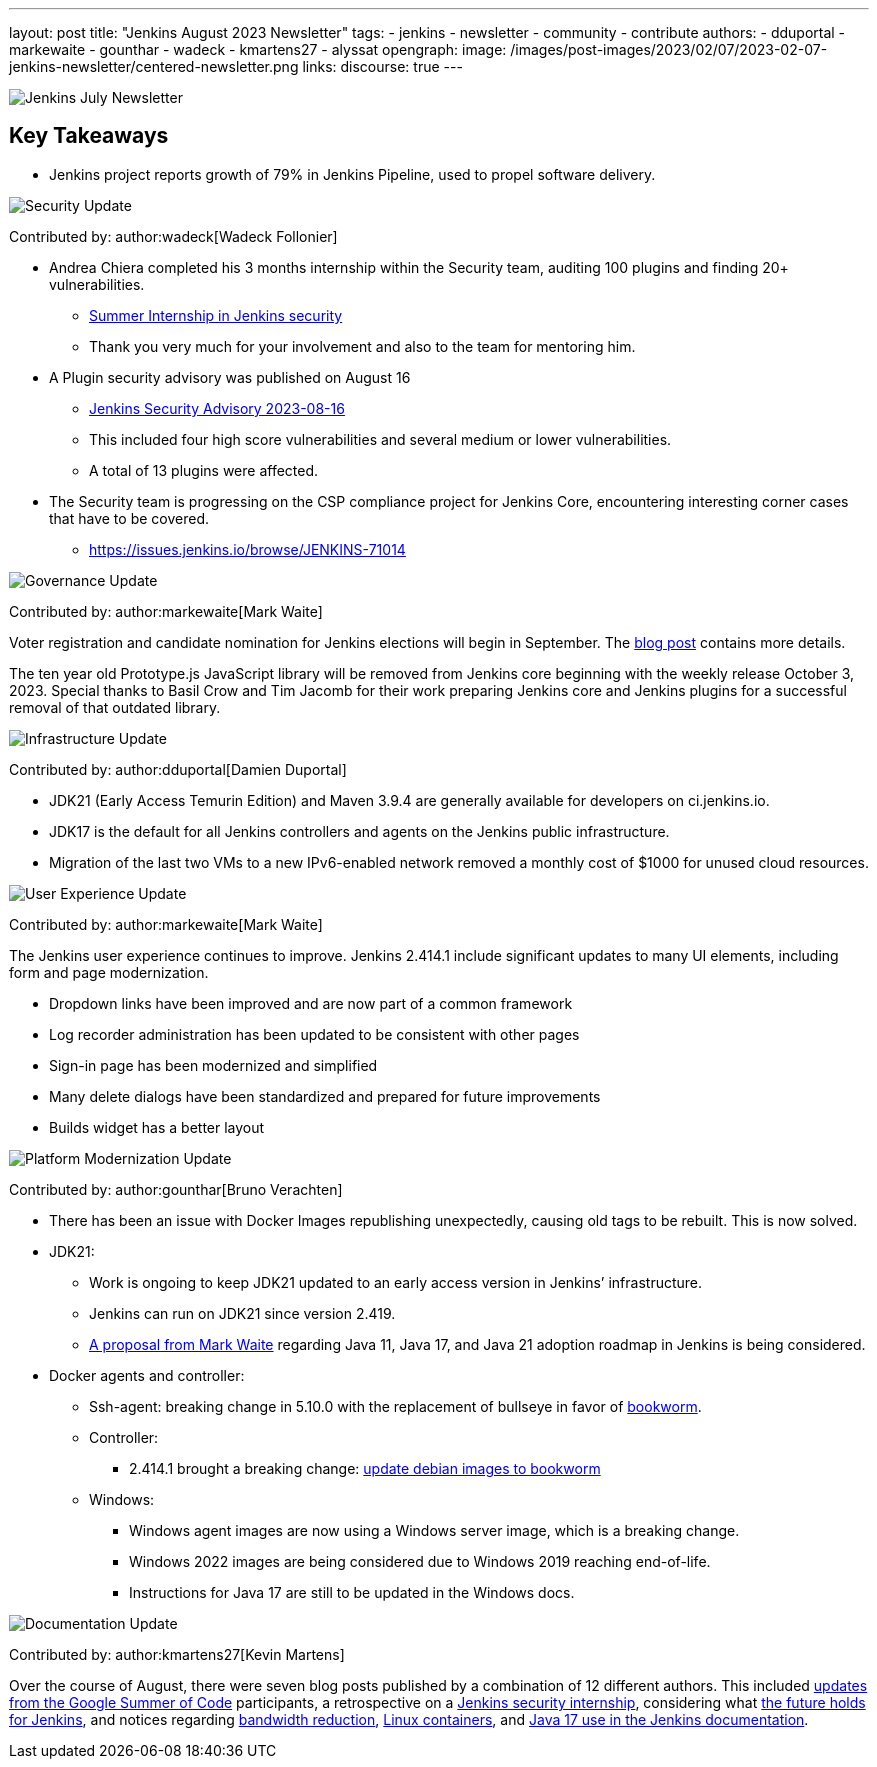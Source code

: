 ---
layout: post
title: "Jenkins August 2023 Newsletter"
tags:
- jenkins
- newsletter
- community
- contribute
authors:
- dduportal
- markewaite
- gounthar
- wadeck
- kmartens27
- alyssat
opengraph:
  image: /images/post-images/2023/02/07/2023-02-07-jenkins-newsletter/centered-newsletter.png
links:
discourse: true
---

image:/images/post-images/2023/02/07/2023-02-07-jenkins-newsletter/centered-newsletter.png[Jenkins July Newsletter]

== Key Takeaways

* Jenkins project reports growth of 79% in Jenkins Pipeline, used to propel software delivery.

[[security-fixes]]
image:/images/post-images/2023/01/12/jenkins-newsletter/security.png[Security Update]

Contributed by: author:wadeck[Wadeck Follonier]

* Andrea Chiera completed his 3 months internship within the Security team, auditing 100 plugins and finding 20+ vulnerabilities.
** link:/blog/2023/08/23/summer-internship-in-jenkins-security/[Summer Internship in Jenkins security]
** Thank you very much for your involvement and also to the team for mentoring him.
* A Plugin security advisory was published on August 16
** link:/security/advisory/2023-08-16/[Jenkins Security Advisory 2023-08-16]
** This included four high score vulnerabilities and several medium or lower vulnerabilities.
** A total of 13 plugins were affected.
* The Security team is progressing on the CSP compliance project for Jenkins Core, encountering interesting corner cases that have to be covered.
** link:https://issues.jenkins.io/browse/JENKINS-71014[https://issues.jenkins.io/browse/JENKINS-71014]

[[Governance]]
image:/images/post-images/2023/01/12/jenkins-newsletter/governance.png[Governance Update]

Contributed by: author:markewaite[Mark Waite]

Voter registration and candidate nomination for Jenkins elections will begin in September.
The link:/blog/2023/09/18/board-officer-election-announcement/[blog post] contains more details.

The ten year old Prototype.js JavaScript library will be removed from Jenkins core beginning with the weekly release October 3, 2023.
Special thanks to Basil Crow and Tim Jacomb for their work preparing Jenkins core and Jenkins plugins for a successful removal of that outdated library.

[[infrastructure]]
image:/images/post-images/2023/01/12/jenkins-newsletter/infrastructure.png[Infrastructure Update]

Contributed by: author:dduportal[Damien Duportal]

* JDK21 (Early Access Temurin Edition) and Maven 3.9.4 are generally available for developers on ci.jenkins.io.
* JDK17 is the default for all Jenkins controllers and agents on the Jenkins public infrastructure.
* Migration of the last two VMs to a new IPv6-enabled network removed a monthly cost of $1000 for unused cloud resources.

[[modern-ui]]
image:/images/post-images/2023/01/12/jenkins-newsletter/ui_ux.png[User Experience Update]

Contributed by: author:markewaite[Mark Waite]

The Jenkins user experience continues to improve.
Jenkins 2.414.1 include significant updates to many UI elements, including form and page modernization.

* Dropdown links have been improved and are now part of a common framework
* Log recorder administration has been updated to be consistent with other pages
* Sign-in page has been modernized and simplified
* Many delete dialogs have been standardized and prepared for future improvements
* Builds widget has a better layout

[[platform]]
image:/images/post-images/2023/01/12/jenkins-newsletter/platform-modernization.png[Platform Modernization Update]

Contributed by: author:gounthar[Bruno Verachten]

* There has been an issue with Docker Images republishing unexpectedly, causing old tags to be rebuilt.
This is now solved.
* JDK21:
** Work is ongoing to keep JDK21 updated to an early access version in Jenkins’ infrastructure.
** Jenkins can run on JDK21 since version 2.419.
** link:https://docs.google.com/document/d/1y3RVlniNmz-5Nd3LI-w58LDf760Ai7FqssP4zHuTv8U/edit?usp=sharing[+++A proposal from Mark Waite+++] regarding Java 11, Java 17, and Java 21 adoption roadmap in Jenkins is being considered.
* Docker agents and controller:
** Ssh-agent: breaking change in 5.10.0 with the replacement of bullseye in favor of link:https://github.com/jenkinsci/docker-ssh-agent/pull/299[bookworm].
** Controller:
*** 2.414.1 brought a breaking change: link:https://github.com/jenkinsci/docker/pull/1687[update debian images to bookworm]
** Windows:
*** Windows agent images are now using a Windows server image, which is a breaking change.
*** Windows 2022 images are being considered due to Windows 2019 reaching end-of-life.
*** Instructions for Java 17 are still to be updated in the Windows docs.

[[documentation]]
image:/images/post-images/2023/02/07/2023-02-07-jenkins-newsletter/documentation.png[Documentation Update]

Contributed by: author:kmartens27[Kevin Martens]

Over the course of August, there were seven blog posts published by a combination of 12 different authors.
This included link:/blog/tags/gsoc2023/[updates from the Google Summer of Code] participants, a retrospective on a link:/blog/2023/08/23/summer-internship-in-jenkins-security/[Jenkins security internship], considering what link:/blog/2023/08/30/a-glimpse-of-the-future/[the future holds for Jenkins], and notices regarding link:/blog/2023/09/06/artifactory-bandwidth-reduction/[bandwidth reduction], link:/blog/2023/08/22/linux-containers-rebuilt/[Linux containers], and link:/blog/2023/08/01/documentation-transition-to-java-17/[Java 17 use in the Jenkins documentation].
